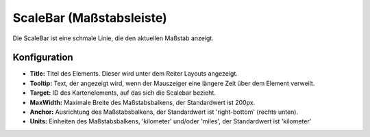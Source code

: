 .. _scalebar_de:

ScaleBar (Maßstabsleiste)
**************************

Die ScaleBar ist eine schmale Linie, die den aktuellen Maßstab anzeigt.

.. image:: ../../../figures/scalebar.png
     :scale: 100

Konfiguration
=============

.. image:: ../../../figures/de/scalebar_configuration.png
     :scale: 80

* **Title:** Titel des Elements. Dieser wird unter dem Reiter Layouts angezeigt.
* **Tooltip:** Text, der angezeigt wird, wenn der Mauszeiger eine längere Zeit über dem Element verweilt.
* **Target:** ID des Kartenelements, auf das sich die Scalebar bezieht.
* **MaxWidth:** Maximale Breite des Maßstabsbalkens, der Standardwert ist 200px.
* **Anchor:** Ausrichtung des Maßstabsbalkens, der Standardwert ist 'right-bottom' (rechts unten).
* **Units:** Einheiten des Maßstabsbalkens, 'kilometer' und/oder 'miles', der Standardwert ist 'kilometer'